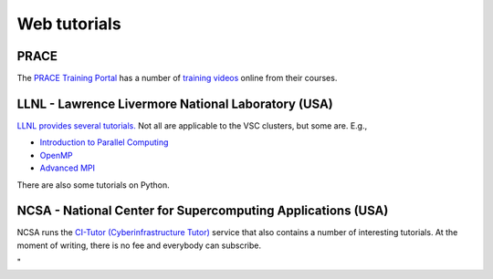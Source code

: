 Web tutorials
=============

PRACE
-----

| The `PRACE Training
  Portal <\%22http://www.training.prace-ri.eu/\%22>`__ has a number of
  `training
  videos <\%22http://www.training.prace-ri.eu/tutorials/index.html\%22>`__
  online from their courses.

LLNL - Lawrence Livermore National Laboratory (USA)
---------------------------------------------------

`LLNL provides several
tutorials. <\%22https://hpc.llnl.gov/training/tutorials\%22>`__ Not all
are applicable to the VSC clusters, but some are. E.g.,

-  `Introduction to Parallel
   Computing <\%22https://computing.llnl.gov/tutorials/parallel_comp/\%22>`__
-  `OpenMP <\%22https://computing.llnl.gov/tutorials/openMP/\%22>`__
-  `Advanced
   MPI <\%22https://computing.llnl.gov/tutorials/mpi_advanced/DavidCronkSlides.pdf\%22>`__

There are also some tutorials on Python.

NCSA - National Center for Supercomputing Applications (USA)
------------------------------------------------------------

NCSA runs the `CI-Tutor (Cyberinfrastructure
Tutor) <\%22https://www.citutor.org/browse.php\%22>`__ service that also
contains a number of interesting tutorials. At the moment of writing,
there is no fee and everybody can subscribe.

"
